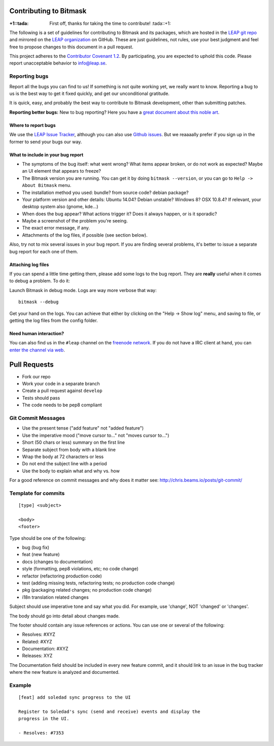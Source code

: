 Contributing to Bitmask
=======================

:+1::tada: First off, thanks for taking the time to contribute! :tada::+1:

The following is a set of guidelines for contributing to Bitmask and its packages,
which are hosted in the `LEAP git repo`_ and mirrored on the `LEAP
organization`_ on GitHub.
These are just guidelines, not rules, use your best judgment and feel free to
propose changes to this document in a pull request.

This project adheres to the `Contributor Covenant 1.2`_.
By participating, you are expected to uphold this code. Please report
unacceptable behavior to `info@leap.se`_.

.. _`LEAP git repo`: https://leap.se/git/
.. _`LEAP organization`: https://github.com/leapcode
.. _`Contributor Covenant 1.2`: http://contributor-covenant.org/version/1/2/0
.. _`info@leap.se`: info@leap.se


Reporting bugs
--------------

Report all the bugs you can find to us! If something is not quite working yet,
we really want to know. Reporting a bug to us is the best way to get it fixed
quickly, and get our unconditional gratitude.

It is quick, easy, and probably the best way to contribute to Bitmask
development, other than submitting patches.

**Reporting better bugs:** New to bug reporting? Here you have a `great
document about this noble art`_.

.. _`great document about this noble art`: http://www.chiark.greenend.org.uk/~sgtatham/bugs.html

Where to report bugs
~~~~~~~~~~~~~~~~~~~~

We use the `LEAP Issue Tracker`_, although you can also use `Github issues`_.
But we reaaaally prefer if you sign up in the former to send your bugs our way.

.. _`LEAP Issue Tracker`: https://leap.se/code/
.. _`Github issues`: https://github.com/leapcode/bitmask_client/issues

What to include in your bug report
~~~~~~~~~~~~~~~~~~~~~~~~~~~~~~~~~~

* The symptoms of the bug itself: what went wrong? What items appear broken, or
  do not work as expected? Maybe an UI element that appears to freeze?
* The Bitmask version you are running. You can get it by doing ``bitmask
  --version``, or you can go to ``Help -> About Bitmask`` menu.
* The installation method you used: bundle? from source code? debian package?
* Your platform version and other details: Ubuntu 14.04? Debian unstable?
  Windows 8? OSX 10.8.4? If relevant, your desktop system also (gnome, kde...)
* When does the bug appear? What actions trigger it? Does it always happen, or
  is it sporadic?
* Maybe a screenshot of the problem you're seeing.
* The exact error message, if any.
* Attachments of the log files, if possible (see section below).

Also, try not to mix several issues in your bug report. If you are
finding several problems, it's better to issue a separate bug report for
each one of them.

Attaching log files
~~~~~~~~~~~~~~~~~~~

If you can spend a little time getting them, please add some logs to the
bug report. They are **really** useful when it comes to debug a problem.
To do it:

Launch Bitmask in debug mode. Logs are way more verbose that way::

    bitmask --debug

Get your hand on the logs. You can achieve that either by clicking on
the "Help -\> Show log" menu, and saving to file, or getting the log files from
the config folder.

Need human interaction?
~~~~~~~~~~~~~~~~~~~~~~~

You can also find us in the ``#leap`` channel on the `freenode network`_. If you
do not have a IRC client at hand, you can `enter the channel via web`_.

.. _`freenode network`: https://freenode.net
.. _`enter the channel via web`: http://webchat.freenode.net/?nick=leaper....&channels=%23leap&uio=d4


Pull Requests
=============

* Fork our repo
* Work your code in a separate branch
* Create a pull request against ``develop``
* Tests should pass
* The code needs to be pep8 compliant

Git Commit Messages
-------------------

* Use the present tense ("add feature" not "added feature")
* Use the imperative mood ("move cursor to..." not "moves cursor to...")
* Short (50 chars or less) summary on the first line
* Separate subject from body with a blank line
* Wrap the body at 72 characters or less
* Do not end the subject line with a period
* Use the body to explain what and why vs. how

For a good reference on commit messages and why does it matter see:
http://chris.beams.io/posts/git-commit/

Template for commits
--------------------

::

    [type] <subject>

    <body>
    <footer>

Type should be one of the following:

- bug (bug fix)
- feat (new feature)
- docs (changes to documentation)
- style (formatting, pep8 violations, etc; no code change)
- refactor (refactoring production code)
- test (adding missing tests, refactoring tests; no production code change)
- pkg (packaging related changes; no production code change)
- i18n translation related changes

Subject should use imperative tone and say what you did.
For example, use 'change', NOT 'changed' or 'changes'.

The body should go into detail about changes made.

The footer should contain any issue references or actions.
You can use one or several of the following:

- Resolves: #XYZ
- Related: #XYZ
- Documentation: #XYZ
- Releases: XYZ

The Documentation field should be included in every new feature commit, and it
should link to an issue in the bug tracker where the new feature is analyzed
and documented.


Example
-------

::

    [feat] add soledad sync progress to the UI

    Register to Soledad's sync (send and receive) events and display the
    progress in the UI.

    - Resolves: #7353
